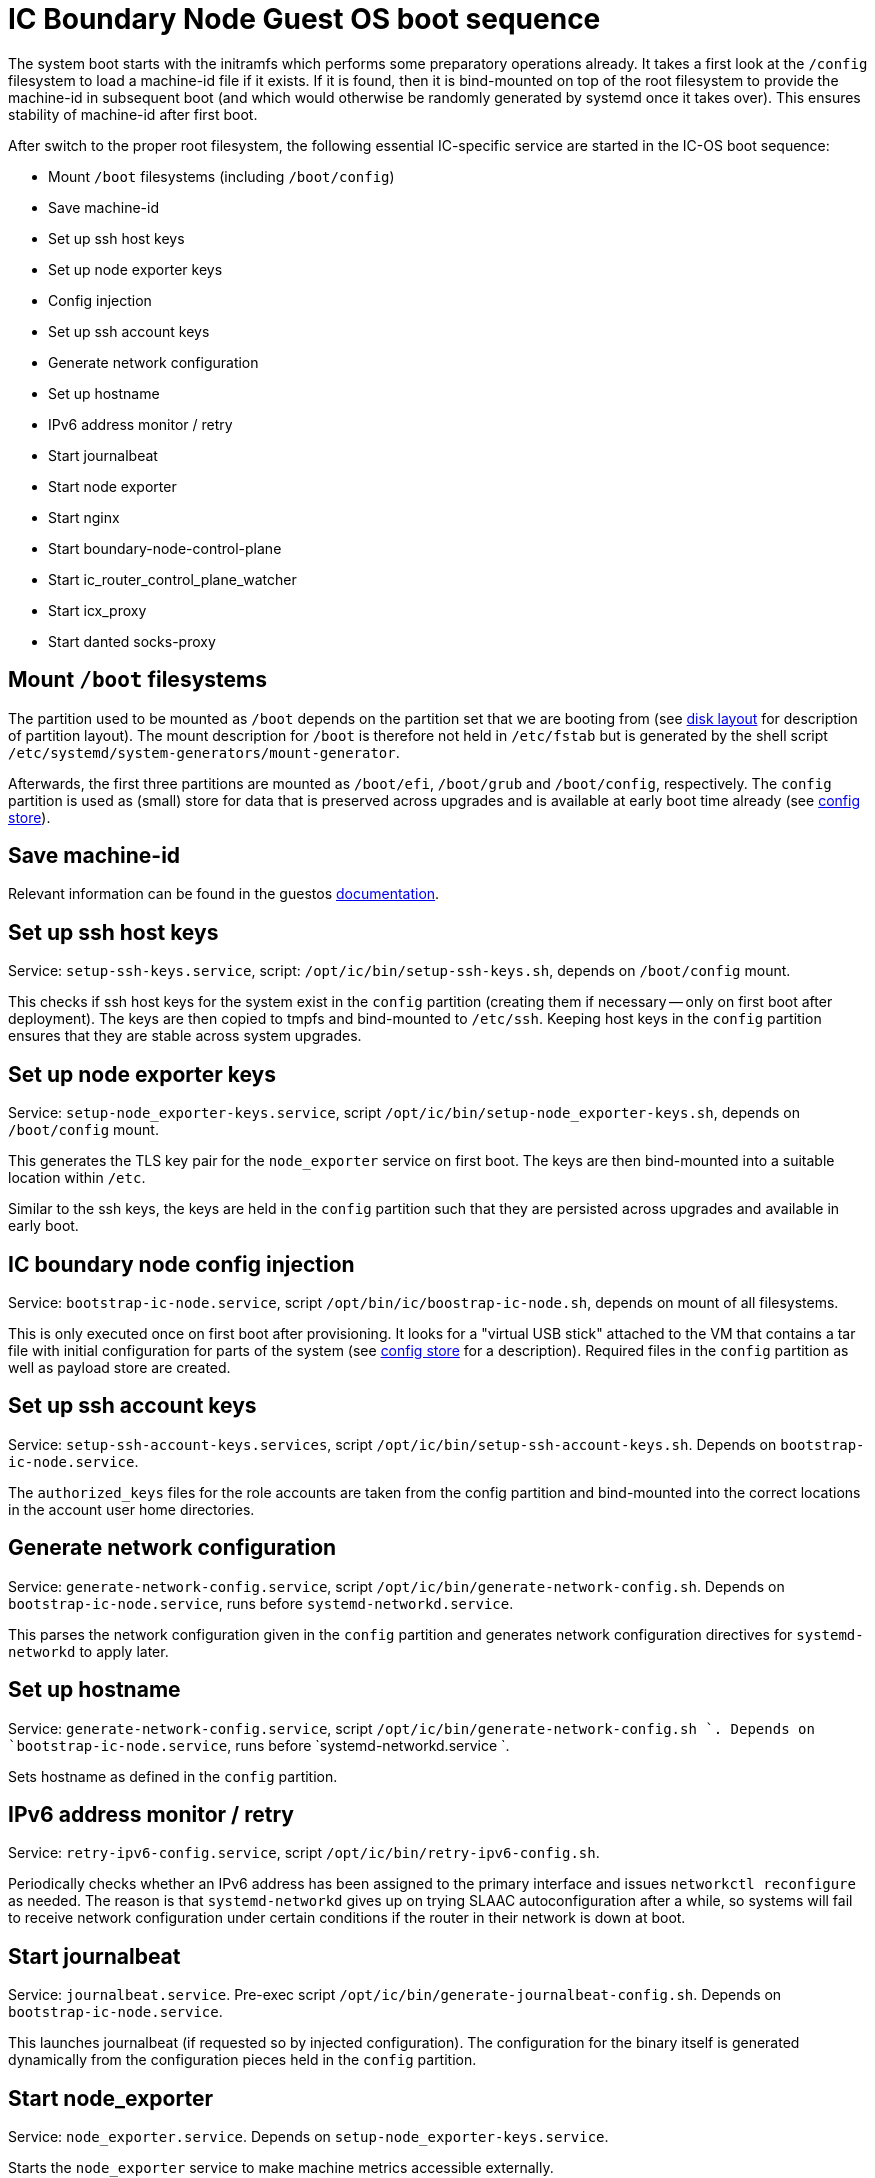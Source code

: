 = IC Boundary Node Guest OS boot sequence

The system boot starts with the initramfs which performs some preparatory
operations already. It takes a first look at the `/config` filesystem to
load a machine-id file if it exists. If it is found, then it is bind-mounted
on top of the root filesystem to provide the machine-id in subsequent boot
(and which would otherwise be randomly generated by systemd once it takes
over). This ensures stability of machine-id after first boot.

After switch to the proper root filesystem, the following essential IC-specific
service are started in the IC-OS boot sequence:

- Mount `/boot` filesystems (including `/boot/config`)

- Save machine-id

- Set up ssh host keys

- Set up node exporter keys

- Config injection

- Set up ssh account keys

- Generate network configuration

- Set up hostname

- IPv6 address monitor / retry

- Start journalbeat

- Start node exporter

- Start nginx

- Start boundary-node-control-plane

- Start ic_router_control_plane_watcher

- Start icx_proxy

- Start danted socks-proxy

== Mount `/boot` filesystems

The partition used to be mounted as `/boot` depends on the partition
set that we are booting from (see link:DiskLayout{outfilesuffix}[disk layout]
for description of partition layout). The mount description for `/boot` is therefore
not held in `/etc/fstab` but is generated by the shell script
`/etc/systemd/system-generators/mount-generator`.

Afterwards, the first three partitions are mounted as `/boot/efi`, `/boot/grub`
and `/boot/config`, respectively. The `config` partition is
used as (small) store for data that is preserved across upgrades
and is available at early boot time already (see link:ConfigStore{outfilesuffix}[config store]).

== Save machine-id

Relevant information can be found in the guestos link:../../guestos/doc/Boot.adoc#_save_machine_id[documentation].

== Set up ssh host keys

Service: `setup-ssh-keys.service`, script: `/opt/ic/bin/setup-ssh-keys.sh`,
depends on `/boot/config` mount.

This checks if ssh host keys for the system exist in the `config` partition
(creating them if necessary -- only on first boot after deployment). The
keys are then copied to tmpfs and bind-mounted to `/etc/ssh`. Keeping
host keys in the `config` partition ensures that they are stable across
system upgrades.

== Set up node exporter keys

Service: `setup-node_exporter-keys.service`, script `/opt/ic/bin/setup-node_exporter-keys.sh`,
depends on `/boot/config` mount.

This generates the TLS key pair for the `node_exporter` service on first boot.
The keys are then bind-mounted into a suitable location within `/etc`.

Similar to the ssh keys, the keys are held in the `config` partition such that
they are persisted across upgrades and available in early boot.

== IC boundary node config injection

Service: `bootstrap-ic-node.service`, script `/opt/bin/ic/boostrap-ic-node.sh`,
depends on mount of all filesystems.

This is only executed once on first boot after provisioning. It looks for a "virtual
USB stick" attached to the VM that contains a tar file with initial configuration
for parts of the system (see link:ConfigStore{outfilesuffix}[config store] for a description). Required
files in the `config` partition as well as payload store are created.

== Set up ssh account keys

Service: `setup-ssh-account-keys.services`, script `/opt/ic/bin/setup-ssh-account-keys.sh`.
Depends on `bootstrap-ic-node.service`.

The `authorized_keys` files for the role accounts are taken from the
config partition and bind-mounted into the correct locations in
the account user home directories.

== Generate network configuration

Service: `generate-network-config.service`, script `/opt/ic/bin/generate-network-config.sh`.
Depends on `bootstrap-ic-node.service`, runs before `systemd-networkd.service`.

This parses the network configuration given in the `config` partition and
generates network configuration directives for `systemd-networkd` to apply
later.

== Set up hostname

Service:  `generate-network-config.service`, script  `/opt/ic/bin/generate-network-config.sh `.
Depends on `bootstrap-ic-node.service`, runs before  `systemd-networkd.service `.

Sets hostname as defined in the `config` partition.

== IPv6 address monitor / retry

Service: `retry-ipv6-config.service`, script `/opt/ic/bin/retry-ipv6-config.sh`.

Periodically checks whether an IPv6 address has been assigned to the primary
interface and issues `networkctl reconfigure` as needed. The reason is that
`systemd-networkd` gives up on trying SLAAC autoconfiguration after a while,
so systems will fail to receive network configuration under certain conditions
if the router in their network is down at boot.

== Start journalbeat

Service: `journalbeat.service`. Pre-exec script `/opt/ic/bin/generate-journalbeat-config.sh`.
Depends on `bootstrap-ic-node.service`.

This launches journalbeat (if requested so by injected configuration). The configuration
for the binary itself is generated dynamically from the configuration pieces held
in the `config` partition.

== Start node_exporter

Service: `node_exporter.service`. Depends on `setup-node_exporter-keys.service`.

Starts the `node_exporter` service to make machine metrics accessible externally.

==  Start nginx

Service: `nginx.service`

Default starter script that comes with the package. Relevant information is here: `nginx.service.d/override.conf` and in `/etc/nginx`


==  Start boundary-node-control-plane

Service:  `boundary-node-control-plane.service`. Has a pre-execution phase that extracts the NNS URLs from `/boot/config/nns.conf`

Generates JSON with routing tables, IP:port, node certificates these are stored in `/var/cache/ic_routes`

==  Start ic_router_control_plane_watcher
Service: `ic-router-control-plane-watcher.service`

Starts `/etc/nginx/ic/ic_router_control_plane_watcher.sh`, which on chnage collects information from `/var/cache/ic_routes` and feeds them into `ic_router_control_plane.py` which produces `ic_router_table.js`
that is usd by the njs-plugin of nginx to route requests to the IC.

==  Start icx_proxy

Service: icx-proxy.service

- TODO BOUN-179

==  Start danted socks-proxy

Service: danted.service

- TODO BOUN-179

